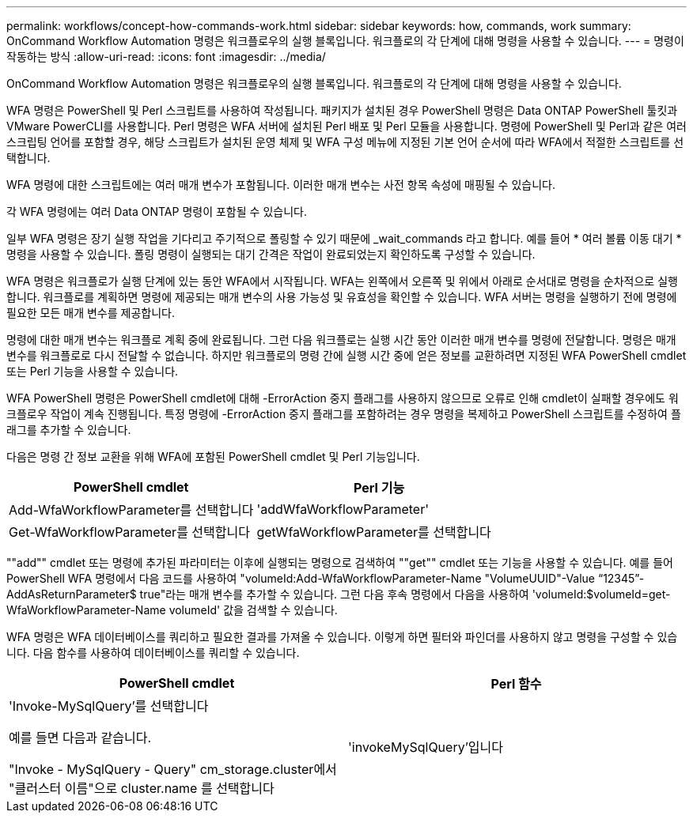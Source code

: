 ---
permalink: workflows/concept-how-commands-work.html 
sidebar: sidebar 
keywords: how, commands, work 
summary: OnCommand Workflow Automation 명령은 워크플로우의 실행 블록입니다. 워크플로의 각 단계에 대해 명령을 사용할 수 있습니다. 
---
= 명령이 작동하는 방식
:allow-uri-read: 
:icons: font
:imagesdir: ../media/


[role="lead"]
OnCommand Workflow Automation 명령은 워크플로우의 실행 블록입니다. 워크플로의 각 단계에 대해 명령을 사용할 수 있습니다.

WFA 명령은 PowerShell 및 Perl 스크립트를 사용하여 작성됩니다. 패키지가 설치된 경우 PowerShell 명령은 Data ONTAP PowerShell 툴킷과 VMware PowerCLI를 사용합니다. Perl 명령은 WFA 서버에 설치된 Perl 배포 및 Perl 모듈을 사용합니다. 명령에 PowerShell 및 Perl과 같은 여러 스크립팅 언어를 포함할 경우, 해당 스크립트가 설치된 운영 체제 및 WFA 구성 메뉴에 지정된 기본 언어 순서에 따라 WFA에서 적절한 스크립트를 선택합니다.

WFA 명령에 대한 스크립트에는 여러 매개 변수가 포함됩니다. 이러한 매개 변수는 사전 항목 속성에 매핑될 수 있습니다.

각 WFA 명령에는 여러 Data ONTAP 명령이 포함될 수 있습니다.

일부 WFA 명령은 장기 실행 작업을 기다리고 주기적으로 폴링할 수 있기 때문에 _wait_commands 라고 합니다. 예를 들어 * 여러 볼륨 이동 대기 * 명령을 사용할 수 있습니다. 폴링 명령이 실행되는 대기 간격은 작업이 완료되었는지 확인하도록 구성할 수 있습니다.

WFA 명령은 워크플로가 실행 단계에 있는 동안 WFA에서 시작됩니다. WFA는 왼쪽에서 오른쪽 및 위에서 아래로 순서대로 명령을 순차적으로 실행합니다. 워크플로를 계획하면 명령에 제공되는 매개 변수의 사용 가능성 및 유효성을 확인할 수 있습니다. WFA 서버는 명령을 실행하기 전에 명령에 필요한 모든 매개 변수를 제공합니다.

명령에 대한 매개 변수는 워크플로 계획 중에 완료됩니다. 그런 다음 워크플로는 실행 시간 동안 이러한 매개 변수를 명령에 전달합니다. 명령은 매개 변수를 워크플로로 다시 전달할 수 없습니다. 하지만 워크플로의 명령 간에 실행 시간 중에 얻은 정보를 교환하려면 지정된 WFA PowerShell cmdlet 또는 Perl 기능을 사용할 수 있습니다.

WFA PowerShell 명령은 PowerShell cmdlet에 대해 -ErrorAction 중지 플래그를 사용하지 않으므로 오류로 인해 cmdlet이 실패할 경우에도 워크플로우 작업이 계속 진행됩니다. 특정 명령에 -ErrorAction 중지 플래그를 포함하려는 경우 명령을 복제하고 PowerShell 스크립트를 수정하여 플래그를 추가할 수 있습니다.

다음은 명령 간 정보 교환을 위해 WFA에 포함된 PowerShell cmdlet 및 Perl 기능입니다.

[cols="2*"]
|===
| PowerShell cmdlet | Perl 기능 


 a| 
Add-WfaWorkflowParameter를 선택합니다
 a| 
'addWfaWorkflowParameter'



 a| 
Get-WfaWorkflowParameter를 선택합니다
 a| 
getWfaWorkflowParameter를 선택합니다

|===
""add"" cmdlet 또는 명령에 추가된 파라미터는 이후에 실행되는 명령으로 검색하여 ""get"" cmdlet 또는 기능을 사용할 수 있습니다. 예를 들어 PowerShell WFA 명령에서 다음 코드를 사용하여 "volumeId:Add-WfaWorkflowParameter-Name "VolumeUUID"-Value “12345”-AddAsReturnParameter$ true"라는 매개 변수를 추가할 수 있습니다. 그런 다음 후속 명령에서 다음을 사용하여 'volumeId:$volumeId=get-WfaWorkflowParameter-Name volumeId' 값을 검색할 수 있습니다.

WFA 명령은 WFA 데이터베이스를 쿼리하고 필요한 결과를 가져올 수 있습니다. 이렇게 하면 필터와 파인더를 사용하지 않고 명령을 구성할 수 있습니다. 다음 함수를 사용하여 데이터베이스를 쿼리할 수 있습니다.

[cols="2*"]
|===
| PowerShell cmdlet | Perl 함수 


 a| 
'Invoke-MySqlQuery'를 선택합니다

예를 들면 다음과 같습니다.

"Invoke - MySqlQuery - Query" cm_storage.cluster에서 "클러스터 이름"으로 cluster.name 를 선택합니다
 a| 
'invokeMySqlQuery'입니다

|===